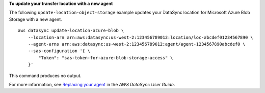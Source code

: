 **To update your transfer location with a new agent**

The following ``update-location-object-storage`` example updates your DataSync location for Microsoft Azure Blob Storage with a new agent. ::

    aws datasync update-location-azure-blob \
        --location-arn arn:aws:datasync:us-west-2:123456789012:location/loc-abcdef01234567890 \
        --agent-arns arn:aws:datasync:us-west-2:123456789012:agent/agent-1234567890abcdef0 \
        --sas-configuration '{ \
            "Token": "sas-token-for-azure-blob-storage-access" \
        }'

This command produces no output.

For more information, see `Replacing your agent <https://docs.aws.amazon.com/datasync/latest/userguide/replacing-agent.html>`__ in the *AWS DataSync User Guide*.
